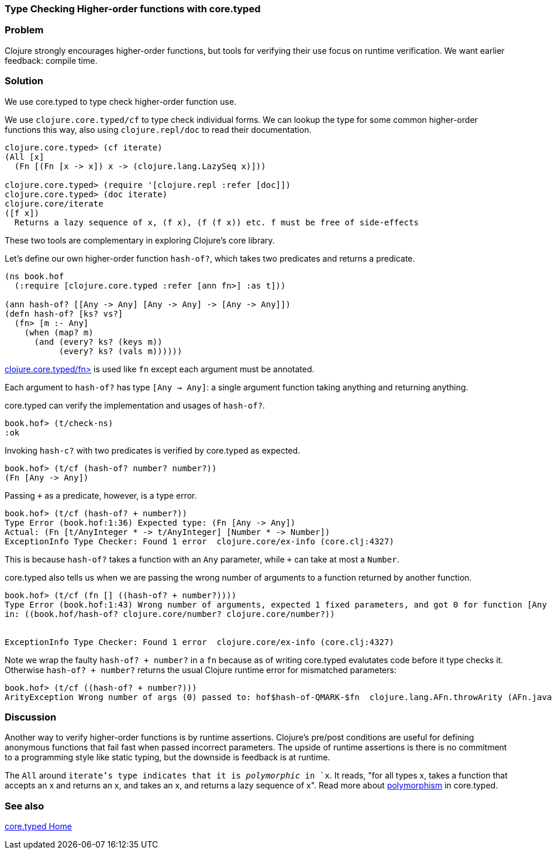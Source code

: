 //TODO: Edit for style (first vs. second person, less conversational)

=== Type Checking Higher-order functions with core.typed

=== Problem

Clojure strongly encourages higher-order functions, but tools for
verifying their use focus on runtime verification. We want earlier
feedback: compile time.

=== Solution

We use core.typed to type check higher-order function use.

We use `clojure.core.typed/cf` to type check individual forms.
We can lookup the type for some common higher-order functions
this way, also using `clojure.repl/doc` to read their documentation.

[source,clojure]
-----
clojure.core.typed> (cf iterate)
(All [x] 
  (Fn [(Fn [x -> x]) x -> (clojure.lang.LazySeq x)]))

clojure.core.typed> (require '[clojure.repl :refer [doc]])
clojure.core.typed> (doc iterate)
clojure.core/iterate
([f x])
  Returns a lazy sequence of x, (f x), (f (f x)) etc. f must be free of side-effects
-----

These two tools are complementary in exploring Clojure's core library.

Let's define our own higher-order function `hash-of?`, which takes two predicates
and returns a predicate.

[source,clojure]
----
(ns book.hof
  (:require [clojure.core.typed :refer [ann fn>] :as t]))

(ann hash-of? [[Any -> Any] [Any -> Any] -> [Any -> Any]])
(defn hash-of? [ks? vs?]
  (fn> [m :- Any]
    (when (map? m)
      (and (every? ks? (keys m))
           (every? ks? (vals m))))))
----

http://clojure.github.io/core.typed/#clojure.core.typed/fn>[clojure.core.typed/fn>] 
is used like `fn` except each argument must be annotated.

Each argument to `hash-of?` has type `[Any -> Any]`: a single argument function taking
anything and returning anything. 

core.typed can verify the implementation and usages of `hash-of?`.

[source,clojure]
-----
book.hof> (t/check-ns)
:ok
-----

Invoking `hash-c?` with two predicates is verified by core.typed as expected.

[source,clojure]
-----
book.hof> (t/cf (hash-of? number? number?))
(Fn [Any -> Any])
-----

Passing `+` as a predicate, however, is a type error.

[source,clojure]
-----
book.hof> (t/cf (hash-of? + number?))
Type Error (book.hof:1:36) Expected type: (Fn [Any -> Any])
Actual: (Fn [t/AnyInteger * -> t/AnyInteger] [Number * -> Number])
ExceptionInfo Type Checker: Found 1 error  clojure.core/ex-info (core.clj:4327)
-----

This is because `hash-of?` takes a function with an `Any` parameter, while `+` can take
at most a `Number`.

core.typed also tells us when we are passing the wrong number of arguments to
a function returned by another function.

[source,clojure]
-----
book.hof> (t/cf (fn [] ((hash-of? + number?))))
Type Error (book.hof:1:43) Wrong number of arguments, expected 1 fixed parameters, and got 0 for function [Any -> Any] and arguments []
in: ((book.hof/hash-of? clojure.core/number? clojure.core/number?))


ExceptionInfo Type Checker: Found 1 error  clojure.core/ex-info (core.clj:4327)
-----

Note we wrap the faulty `((hash-of? + number?))` in a `fn` because 
as of writing core.typed evalutates code before it type checks it.
Otherwise `((hash-of? + number?))` returns the usual Clojure runtime error
for mismatched parameters:

[source,clojure]
----
book.hof> (t/cf ((hash-of? + number?)))
ArityException Wrong number of args (0) passed to: hof$hash-of-QMARK-$fn  clojure.lang.AFn.throwArity (AFn.java:437)
----

=== Discussion

Another way to verify higher-order functions is by runtime assertions. Clojure's
pre/post conditions are useful for defining anonymous functions that fail fast
when passed incorrect parameters. The upside of runtime assertions is there is
no commitment to a programming style like static typing, but the downside is
feedback is at runtime.

The `All` around `iterate`'s type indicates that it is _polymorphic_ in `x`.
It reads, "for all types x, takes a function that accepts an x and returns an x,
and takes an x, and returns a lazy sequence of x". Read more about 
https://github.com/clojure/core.typed/wiki/User-Guide#polymorphism[polymorphism] in core.typed.

=== See also

https://github.com/clojure/core.typed[core.typed Home]

